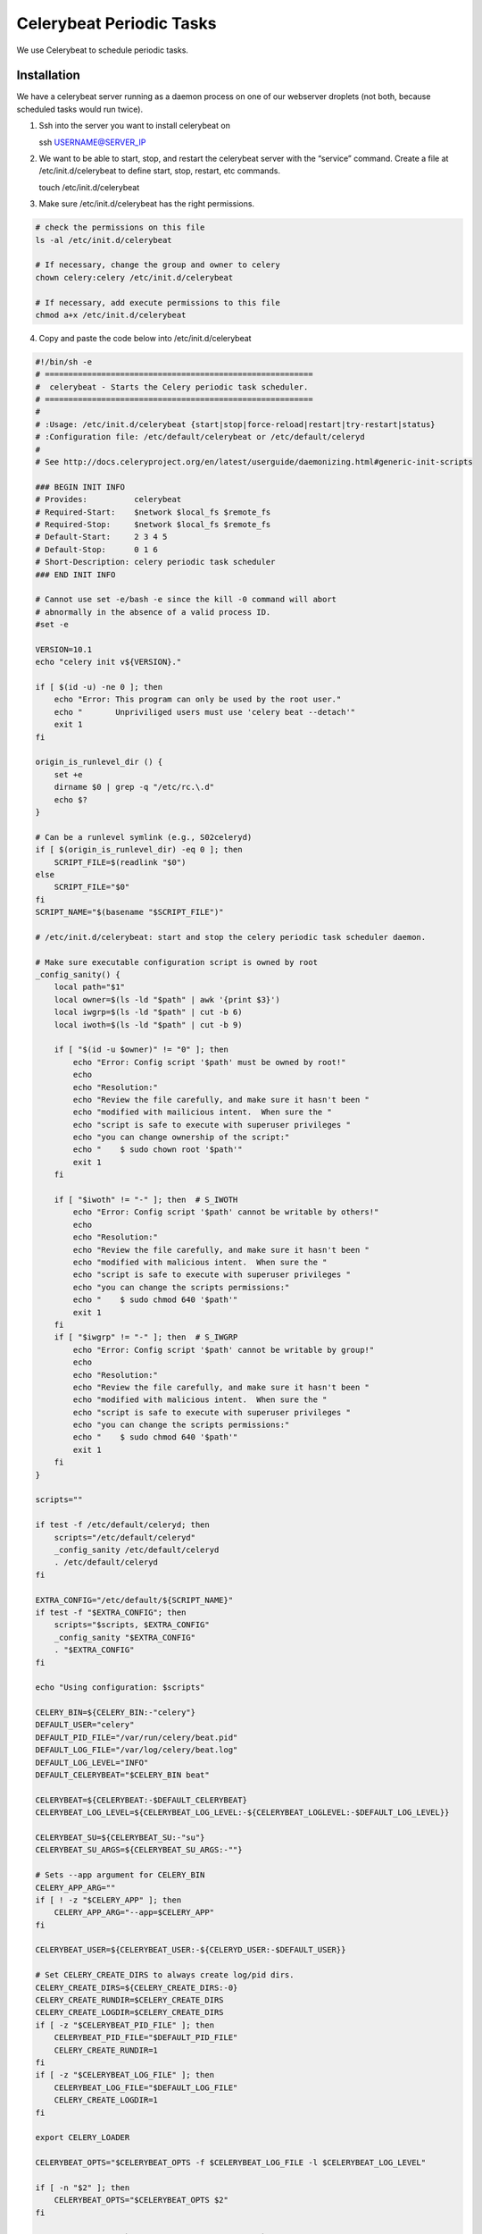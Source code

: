 Celerybeat Periodic Tasks
=========================

We use Celerybeat to schedule periodic tasks.

Installation
------------

We have a celerybeat server running as a daemon process on one of our
webserver droplets (not both, because scheduled tasks would run twice).

1. Ssh into the server you want to install celerybeat on

   ssh USERNAME@SERVER_IP

2. We want to be able to start, stop, and restart the celerybeat server
   with the “service” command. Create a file at /etc/init.d/celerybeat
   to define start, stop, restart, etc commands.

   touch /etc/init.d/celerybeat

3. Make sure /etc/init.d/celerybeat has the right permissions.

.. code:: sh


      # check the permissions on this file
      ls -al /etc/init.d/celerybeat

      # If necessary, change the group and owner to celery
      chown celery:celery /etc/init.d/celerybeat

      # If necessary, add execute permissions to this file
      chmod a+x /etc/init.d/celerybeat

4. Copy and paste the code below into /etc/init.d/celerybeat

.. code:: sh


      #!/bin/sh -e
      # =========================================================
      #  celerybeat - Starts the Celery periodic task scheduler.
      # =========================================================
      #
      # :Usage: /etc/init.d/celerybeat {start|stop|force-reload|restart|try-restart|status}
      # :Configuration file: /etc/default/celerybeat or /etc/default/celeryd
      #
      # See http://docs.celeryproject.org/en/latest/userguide/daemonizing.html#generic-init-scripts

      ### BEGIN INIT INFO
      # Provides:          celerybeat
      # Required-Start:    $network $local_fs $remote_fs
      # Required-Stop:     $network $local_fs $remote_fs
      # Default-Start:     2 3 4 5
      # Default-Stop:      0 1 6
      # Short-Description: celery periodic task scheduler
      ### END INIT INFO

      # Cannot use set -e/bash -e since the kill -0 command will abort
      # abnormally in the absence of a valid process ID.
      #set -e

      VERSION=10.1
      echo "celery init v${VERSION}."

      if [ $(id -u) -ne 0 ]; then
          echo "Error: This program can only be used by the root user."
          echo "       Unpriviliged users must use 'celery beat --detach'"
          exit 1
      fi

      origin_is_runlevel_dir () {
          set +e
          dirname $0 | grep -q "/etc/rc.\.d"
          echo $?
      }

      # Can be a runlevel symlink (e.g., S02celeryd)
      if [ $(origin_is_runlevel_dir) -eq 0 ]; then
          SCRIPT_FILE=$(readlink "$0")
      else
          SCRIPT_FILE="$0"
      fi
      SCRIPT_NAME="$(basename "$SCRIPT_FILE")"

      # /etc/init.d/celerybeat: start and stop the celery periodic task scheduler daemon.

      # Make sure executable configuration script is owned by root
      _config_sanity() {
          local path="$1"
          local owner=$(ls -ld "$path" | awk '{print $3}')
          local iwgrp=$(ls -ld "$path" | cut -b 6)
          local iwoth=$(ls -ld "$path" | cut -b 9)

          if [ "$(id -u $owner)" != "0" ]; then
              echo "Error: Config script '$path' must be owned by root!"
              echo
              echo "Resolution:"
              echo "Review the file carefully, and make sure it hasn't been "
              echo "modified with mailicious intent.  When sure the "
              echo "script is safe to execute with superuser privileges "
              echo "you can change ownership of the script:"
              echo "    $ sudo chown root '$path'"
              exit 1
          fi

          if [ "$iwoth" != "-" ]; then  # S_IWOTH
              echo "Error: Config script '$path' cannot be writable by others!"
              echo
              echo "Resolution:"
              echo "Review the file carefully, and make sure it hasn't been "
              echo "modified with malicious intent.  When sure the "
              echo "script is safe to execute with superuser privileges "
              echo "you can change the scripts permissions:"
              echo "    $ sudo chmod 640 '$path'"
              exit 1
          fi
          if [ "$iwgrp" != "-" ]; then  # S_IWGRP
              echo "Error: Config script '$path' cannot be writable by group!"
              echo
              echo "Resolution:"
              echo "Review the file carefully, and make sure it hasn't been "
              echo "modified with malicious intent.  When sure the "
              echo "script is safe to execute with superuser privileges "
              echo "you can change the scripts permissions:"
              echo "    $ sudo chmod 640 '$path'"
              exit 1
          fi
      }

      scripts=""

      if test -f /etc/default/celeryd; then
          scripts="/etc/default/celeryd"
          _config_sanity /etc/default/celeryd
          . /etc/default/celeryd
      fi

      EXTRA_CONFIG="/etc/default/${SCRIPT_NAME}"
      if test -f "$EXTRA_CONFIG"; then
          scripts="$scripts, $EXTRA_CONFIG"
          _config_sanity "$EXTRA_CONFIG"
          . "$EXTRA_CONFIG"
      fi

      echo "Using configuration: $scripts"

      CELERY_BIN=${CELERY_BIN:-"celery"}
      DEFAULT_USER="celery"
      DEFAULT_PID_FILE="/var/run/celery/beat.pid"
      DEFAULT_LOG_FILE="/var/log/celery/beat.log"
      DEFAULT_LOG_LEVEL="INFO"
      DEFAULT_CELERYBEAT="$CELERY_BIN beat"

      CELERYBEAT=${CELERYBEAT:-$DEFAULT_CELERYBEAT}
      CELERYBEAT_LOG_LEVEL=${CELERYBEAT_LOG_LEVEL:-${CELERYBEAT_LOGLEVEL:-$DEFAULT_LOG_LEVEL}}

      CELERYBEAT_SU=${CELERYBEAT_SU:-"su"}
      CELERYBEAT_SU_ARGS=${CELERYBEAT_SU_ARGS:-""}

      # Sets --app argument for CELERY_BIN
      CELERY_APP_ARG=""
      if [ ! -z "$CELERY_APP" ]; then
          CELERY_APP_ARG="--app=$CELERY_APP"
      fi

      CELERYBEAT_USER=${CELERYBEAT_USER:-${CELERYD_USER:-$DEFAULT_USER}}

      # Set CELERY_CREATE_DIRS to always create log/pid dirs.
      CELERY_CREATE_DIRS=${CELERY_CREATE_DIRS:-0}
      CELERY_CREATE_RUNDIR=$CELERY_CREATE_DIRS
      CELERY_CREATE_LOGDIR=$CELERY_CREATE_DIRS
      if [ -z "$CELERYBEAT_PID_FILE" ]; then
          CELERYBEAT_PID_FILE="$DEFAULT_PID_FILE"
          CELERY_CREATE_RUNDIR=1
      fi
      if [ -z "$CELERYBEAT_LOG_FILE" ]; then
          CELERYBEAT_LOG_FILE="$DEFAULT_LOG_FILE"
          CELERY_CREATE_LOGDIR=1
      fi

      export CELERY_LOADER

      CELERYBEAT_OPTS="$CELERYBEAT_OPTS -f $CELERYBEAT_LOG_FILE -l $CELERYBEAT_LOG_LEVEL"

      if [ -n "$2" ]; then
          CELERYBEAT_OPTS="$CELERYBEAT_OPTS $2"
      fi

      CELERYBEAT_LOG_DIR=`dirname $CELERYBEAT_LOG_FILE`
      CELERYBEAT_PID_DIR=`dirname $CELERYBEAT_PID_FILE`

      # Extra start-stop-daemon options, like user/group.

      CELERYBEAT_CHDIR=${CELERYBEAT_CHDIR:-$CELERYD_CHDIR}
      if [ -n "$CELERYBEAT_CHDIR" ]; then
          DAEMON_OPTS="$DAEMON_OPTS --workdir=$CELERYBEAT_CHDIR"
      fi


      export PATH="${PATH:+$PATH:}/usr/sbin:/sbin"

      check_dev_null() {
          if [ ! -c /dev/null ]; then
              echo "/dev/null is not a character device!"
              exit 75  # EX_TEMPFAIL
          fi
      }

      maybe_die() {
          if [ $? -ne 0 ]; then
              echo "Exiting: $*"
              exit 77  # EX_NOPERM
          fi
      }

      create_default_dir() {
          if [ ! -d "$1" ]; then
              echo "- Creating default directory: '$1'"
              mkdir -p "$1"
              maybe_die "Couldn't create directory $1"
              echo "- Changing permissions of '$1' to 02755"
              chmod 02755 "$1"
              maybe_die "Couldn't change permissions for $1"
              if [ -n "$CELERYBEAT_USER" ]; then
                  echo "- Changing owner of '$1' to '$CELERYBEAT_USER'"
                  chown "$CELERYBEAT_USER" "$1"
                  maybe_die "Couldn't change owner of $1"
              fi
              if [ -n "$CELERYBEAT_GROUP" ]; then
                  echo "- Changing group of '$1' to '$CELERYBEAT_GROUP'"
                  chgrp "$CELERYBEAT_GROUP" "$1"
                  maybe_die "Couldn't change group of $1"
              fi
          fi
      }

      check_paths() {
          if [ $CELERY_CREATE_LOGDIR -eq 1 ]; then
              create_default_dir "$CELERYBEAT_LOG_DIR"
          fi
          if [ $CELERY_CREATE_RUNDIR -eq 1 ]; then
              create_default_dir "$CELERYBEAT_PID_DIR"
          fi
      }


      create_paths () {
          create_default_dir "$CELERYBEAT_LOG_DIR"
          create_default_dir "$CELERYBEAT_PID_DIR"
      }

      is_running() {
          pid=$1
          ps $pid > /dev/null 2>&1
      }

      wait_pid () {
          pid=$1
          forever=1
          i=0
          while [ $forever -gt 0 ]; do
              if ! is_running $pid; then
                  echo "OK"
                  forever=0
              else
                  kill -TERM "$pid"
                  i=$((i + 1))
                  if [ $i -gt 60 ]; then
                      echo "ERROR"
                      echo "Timed out while stopping (30s)"
                      forever=0
                  else
                      sleep 0.5
                  fi
              fi
          done
      }


      stop_beat () {
          echo -n "Stopping ${SCRIPT_NAME}... "
          if [ -f "$CELERYBEAT_PID_FILE" ]; then
              wait_pid $(cat "$CELERYBEAT_PID_FILE")
          else
              echo "NOT RUNNING"
          fi
      }

      _chuid () {
          ${CELERYBEAT_SU} ${CELERYBEAT_SU_ARGS} \
              "$CELERYBEAT_USER" -c "$CELERYBEAT $*"
      }

      start_beat () {
          echo "Starting ${SCRIPT_NAME}..."
          _chuid $CELERY_APP_ARG $CELERYBEAT_OPTS $DAEMON_OPTS --detach \
                      --pidfile="$CELERYBEAT_PID_FILE"
      }


      check_status () {
          local failed=
          local pid_file=$CELERYBEAT_PID_FILE
          if [ ! -e $pid_file ]; then
              echo "${SCRIPT_NAME} is down: no pid file found"
              failed=true
          elif [ ! -r $pid_file ]; then
              echo "${SCRIPT_NAME} is in unknown state, user cannot read pid file."
              failed=true
          else
              local pid=`cat "$pid_file"`
              local cleaned_pid=`echo "$pid" | sed -e 's/[^0-9]//g'`
              if [ -z "$pid" ] || [ "$cleaned_pid" != "$pid" ]; then
                  echo "${SCRIPT_NAME}: bad pid file ($pid_file)"
                  failed=true
              else
                  local failed=
                  kill -0 $pid 2> /dev/null || failed=true
                  if [ "$failed" ]; then
                      echo "${SCRIPT_NAME} (pid $pid) is down, but pid file exists!"
                      failed=true
                  else
                      echo "${SCRIPT_NAME} (pid $pid) is up..."
                  fi
              fi
          fi

          [ "$failed" ] && exit 1 || exit 0
      }


      case "$1" in
          start)
              check_dev_null
              check_paths
              start_beat
          ;;
          stop)
              check_paths
              stop_beat
          ;;
          reload|force-reload)
              echo "Use start+stop"
          ;;
          status)
              check_status
          ;;
          restart)
              echo "Restarting celery periodic task scheduler"
              check_paths
              stop_beat && check_dev_null && start_beat
          ;;
          create-paths)
              check_dev_null
              create_paths
          ;;
          check-paths)
              check_dev_null
              check_paths
          ;;
          *)
              echo "Usage: /etc/init.d/${SCRIPT_NAME} {start|stop|restart|create-paths|status}"
              exit 64  # EX_USAGE
          ;;
      esac

      exit 0

5. Add celerybeat configurations to /etc/default/celeryd. At the bottom
   of the file add this

.. code:: sh

      # How to call celery beat
      CELERYBEAT="$ENV_PYTHON $CELERYD_CHDIR/manage.py celerybeat"
      CELERYBEAT_PID_FILE="/iscape/home/celery/log/celerybeat/%N.log"
      CELERYBEAT_LOG_FILE="/iscape/home/celery/run/celerybeat/%N.pid"

6. In /etc/default/celeryd, increase time-limit to 40 minutes (2400
   seconds)

.. code:: sh

   CELERYD_OPTS="--time-limit=2400 --concurrency=8 --loglevel=DEBUG"

7. Add celerybeat service.

\``\`

::

   sudo update-rc.d celerybeat default

8. celerybeat needs to be pip installed in the virtual environment on
   prod. Make sure celerybeat is in requirements.txt.

Starting, Stopping, Restarting
------------------------------

You can use the service command to start, stop, restart celerybeat

.. code:: sh

   # start
   sudo service celerybeat start

   # stop
   sudo service celerybeat stop

   # restart
   sudo service celerybeat restart

Our FULL deploy script will always restart both celery and celerybeat

Rebooting the droplet should also restart celerybeat

Writing a periodic task
-----------------------

Here is an example of a periodic task (in events/tasks.py)

.. code:: python

   @periodic_task(run_every=(crontab(hour=3, minute=0)))
   def nightly_solr_speaker_reindex():
       central = pytz.timezone("US/Central")

       central_start = central.localize(datetime.datetime.now())
       logger.info("Started solr speaker reindex at: %s" % central_start)

       event_models.Speaker.solr_reindex_all()

       central_end = central.localize(datetime.datetime.now())
       logger.info("Finished solr speaker reindex at: %s" % central_end)

It is very similar to any other periodic task. The ``@periodic_task``
decorator defines how often the task runs. In this case
``nightly_solr_speaker_reindex`` will run every day at 3am. To cutomize
how often your task runs refer to the documentation
http://docs.celeryproject.org/en/latest/userguide/periodic-tasks.html

Celery and Celerybeat both utilize our postgres database storing
information about tasks. https://planning.org/admin/djcelery/

Here is our list of periodic tasks
https://planning.org/admin/djcelery/periodictask/. When deleting tasks,
celerybeat might complain that it cannot find that task. If this
happens, delete the corresponding periodic task from the admin.
